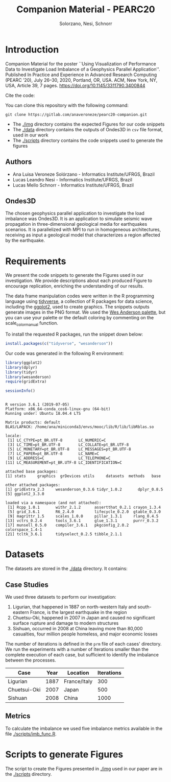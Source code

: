 # -- org-startup-with-inline-images: nil --
#+TITLE: Companion Material - PEARC20
#+AUTHOR: Solorzano, Nesi, Schnorr
#+LATEX_HEADER: \usepackage[margin=2cm,a4paper]{geometry}
#+STARTUP: overview indent noinlineimages
#+TAGS: noexport(n) deprecated(d)
#+EXPORT_SELECT_TAGS: export
#+EXPORT_EXCLUDE_TAGS: noexport
#+SEQ_TODO: TODO(t!) STARTED(s!) WAITING(w!) | DONE(d!) CANCELLED(c!) DEFERRED(f!)

* Introduction

Companion Material for the poster ``Using Visualization of Performance
Data to Investigate Load Imbalance of a Geophysics Parallel
Application''. Published In Practice and Experience in Advanced Research
Computing (PEARC ’20), July 26–30, 2020, Portland, OR, USA. ACM, New
York, NY, USA, Article 39, 7
pages. [[https://doi.org/10.1145/3311790.3400844]]

Cite the code: [[https://zenodo.org/badge/latestdoi/265267959][https://zenodo.org/badge/265267959.svg]]

You can clone this repository with the following command:
#+begin_src shell :session *shell* :results output :exports both 
git clone https://gitlab.com/anaveroneze/pearc20-companion.git
#+end_src

- The [[./img]] directory contains the expected Figures for our code
  snippets
- The [[./data]] directory contains the outputs of Ondes3D in ~csv~ file
  format, used in our work
- The [[./scripts]] directory contains the code snippets used to generate
  the figures

** Authors
- Ana Luisa Veroneze Solórzano - Informatics Institute/UFRGS, Brazil
- Lucas Leandro Nesi - Informatics Institute/UFRGS, Brazil
- Lucas Mello Schnorr - Informatics Institute/UFRGS, Brazil

** Ondes3D 
The chosen geophysics parallel application to investigate the load
imbalance was Ondes3D. It is an application to simulate seismic wave
propagation in three-dimensional geological media for earthquakes
scenarios. It is parallelized with MPI to run in homogeneous
architectures, receiving as input a geological model that
characterizes a region affected by the earthquake.

* Requirements

We present the code snippets to generate the Figures used in our
investigation. We provide descriptions about each produced Figure to
encourage replication, enriching the understanding of our results.

The data frame manipulation codes were written in the R programming
language using [[https://www.tidyverse.org/][tidyverse]], a collection of R packages for data science,
including the [[https://ggplot2.tidyverse.org/][ggplot2]], used to create graphics. The snippets outputs
generate images in the PNG format. We used the [[https://github.com/karthik/wesanderson/blob/master/README.md][Wes Anderson palette]],
but you can use your palette or the default coloring by commenting on
the scale_color_manual function.

# We also used the [[https://github.com/wesm/feather/tree/master/R][feather package]] to convert our output from CSV to
# the feather file format, which stores the data in a computer-native
# binary format, being faster to read and to write. 

To install the requested R packages, run the snippet down below:
#+begin_src R :results output :session *R* :exports code
install.packages(c("tidyverse", "wesanderson"))
#+end_src

Our code was generated in the following R environment:
#+begin_src R :results output :session *R* :exports both
library(ggplot2)
library(dplyr)
library(tidyr)
library(wesanderson)
require(gridExtra)

sessionInfo()
#+end_src

#+RESULTS:
#+begin_example

R version 3.6.1 (2019-07-05)
Platform: x86_64-conda_cos6-linux-gnu (64-bit)
Running under: Ubuntu 18.04.4 LTS

Matrix products: default
BLAS/LAPACK: /home/ana/miniconda3/envs/mooc/lib/R/lib/libRblas.so

locale:
 [1] LC_CTYPE=pt_BR.UTF-8       LC_NUMERIC=C              
 [3] LC_TIME=pt_BR.UTF-8        LC_COLLATE=pt_BR.UTF-8    
 [5] LC_MONETARY=pt_BR.UTF-8    LC_MESSAGES=pt_BR.UTF-8   
 [7] LC_PAPER=pt_BR.UTF-8       LC_NAME=C                 
 [9] LC_ADDRESS=C               LC_TELEPHONE=C            
[11] LC_MEASUREMENT=pt_BR.UTF-8 LC_IDENTIFICATION=C       

attached base packages:
[1] stats     graphics  grDevices utils     datasets  methods   base     

other attached packages:
[1] gridExtra_2.3     wesanderson_0.3.6 tidyr_1.0.2       dplyr_0.8.5      
[5] ggplot2_3.3.0    

loaded via a namespace (and not attached):
 [1] Rcpp_1.0.1       withr_2.1.2      assertthat_0.2.1 crayon_1.3.4    
 [5] grid_3.6.1       R6_2.4.0         lifecycle_0.2.0  gtable_0.3.0    
 [9] magrittr_1.5     scales_1.0.0     pillar_1.3.1     rlang_0.4.5     
[13] vctrs_0.2.4      tools_3.6.1      glue_1.3.1       purrr_0.3.2     
[17] munsell_0.5.0    compiler_3.6.1   pkgconfig_2.0.2  colorspace_1.4-1
[21] tcltk_3.6.1      tidyselect_0.2.5 tibble_2.1.1
#+end_example

* Datasets

The datasets are stored in the [[./data]] directory. It contains:

** Case Studies

We used three datasets to perform our investigation:
1. Ligurian, that happened in 1887 on north-western Italy and
   south-eastern France, is the largest earthquake in the region
2. Chuetsu-Oki, happened in 2007 in Japan and caused no significant
   surface rupture and damage to modern structures
3. Sishuan, occurred in 2008 at China leaving more than 80,000
   casualties, four million people homeless, and major economic losses

The number of iterations is defined in the ~prm~ file of each cases'
directory. We run the experiments with a number of Iterations smaller
than the complete execution of each case, but sufficient to identify
the imbalance between the processes.

| Case         | Year | Location     | Iterations |
|--------------+------+--------------+------------|
| Ligurian     | 1887 | France/Italy |        300 |
| Chuetsui-Oki | 2007 | Japan        |        500 |
| Sishuan      | 2008 | China        |       1000 |

** Metrics

To calculate the imbalance we used five imbalance metrics available in
the file [[./scripts/imb_func.R]].

* Scripts to generate Figures

The script to create the Figures presented in [[./img]] used in our paper
are in the [[./scripts]] directory.



